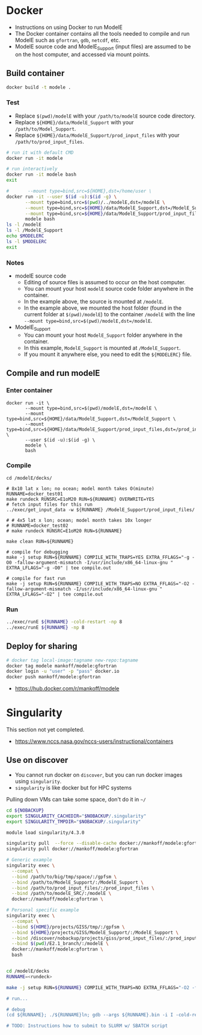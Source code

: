
* Table of contents                               :toc_3:noexport:
- [[#docker][Docker]]
  - [[#build-container][Build container]]
    - [[#test][Test]]
    - [[#notes][Notes]]
  - [[#compile-and-run-modele][Compile and run modelE]]
    - [[#enter-container][Enter container]]
    - [[#compile][Compile]]
    - [[#run][Run]]
  - [[#deploy-for-sharing][Deploy for sharing]]
- [[#singularity][Singularity]]
  - [[#use-on-discover][Use on discover]]

* Docker

+ Instructions on using Docker to run ModelE
+ The Docker container contains all the tools needed to compile and run ModelE such as  =gfortran=, =gdb=, =netcdf=, etc.
+ ModelE source code and ModelE_Support (input files) are assumed to be on the host computer, and accessed via mount points.

** Build container

#+BEGIN_SRC bash :exports both
docker build -t modele .
#+END_SRC

*** Test

+ Replace =$(pwd)/modelE= with your =/path/to/modelE= source code directory.
+ Replace =${HOME}/data/ModelE_Support= with your =/path/to/Model_Support=.
+ Replace =${HOME}/data/ModelE_Support/prod_input_files= with your =/path/to/prod_input_files=.

#+begin_src bash :exports both
# run it with default CMD
docker run -it modele

# run interactively
docker run -it modele bash
exit

#       --mount type=bind,src=${HOME},dst=/home/user \
docker run -it --user $(id -u):$(id -g) \
       --mount type=bind,src=$(pwd)/../modelE,dst=/modelE \
       --mount type=bind,src=${HOME}/data/ModelE_Support,dst=/ModelE_Support \
       --mount type=bind,src=${HOME}/data/ModelE_Support/prod_input_files,dst=/prod_input_files \
       modele bash
ls -l /modelE
ls -l /ModelE_Support
echo $MODELERC
ls -l $MODELERC
exit
#+end_src

*** Notes

+ modelE source code
  + Editing of source files is assumed to occur on the host computer.
  + You can mount your host =modelE= source code folder anywhere in the container.
  + In the example above, the source is mounted at =/modelE=.
  + In the example above, we mounted the host folder (found in the current folder at =$(pwd)/modelE=) to the container =/modelE= with the line =--mount type=bind,src=$(pwd)/modelE,dst=/modelE=.
+ ModelE_Support 
  + You can mount your host =ModelE_Support= folder anywhere in the container.
  + In this example, =ModelE_Support= is mounted at =/ModelE_Support=.
  + If you mount it anywhere else, you need to edit the =${MODELERC}= file.

** Compile and run modelE

*** Enter container

#+begin_src screen
docker run -it \
       --mount type=bind,src=$(pwd)/modelE,dst=/modelE \
       --mount type=bind,src=${HOME}/data/ModelE_Support,dst=/ModelE_Support \
       --mount type=bind,src=${HOME}/data/ModelE_Support/prod_input_files,dst=/prod_input_files \
       --user $(id -u):$(id -g) \
       modele \
       bash
#+end_src

*** Compile

#+begin_src screen
cd /modelE/decks/

# 8x10 lat x lon; no ocean; model month takes O(minute)
RUNNAME=docker_test01
make rundeck RUNSRC=E1oM20 RUN=${RUNNAME} OVERWRITE=YES
# fetch input files for this run
../exec/get_input_data -w ${RUNNAME} /ModelE_Support/prod_input_files/

# # 4x5 lat x lon; ocean; model month takes 10x longer
# RUNNAME=docker_test02
# make rundeck RUNSRC=E1oM20 RUN=${RUNNAME}

make clean RUN=${RUNNAME}

# compile for debugging
make -j setup RUN=${RUNNAME} COMPILE_WITH_TRAPS=YES EXTRA_FFLAGS="-g -O0 -fallow-argument-mismatch -I/usr/include/x86_64-linux-gnu " EXTRA_LFLAGS="-g -O0" | tee compile.out

# compile for fast run
make -j setup RUN=${RUNNAME} COMPILE_WITH_TRAPS=NO EXTRA_FFLAGS="-O2 -fallow-argument-mismatch -I/usr/include/x86_64-linux-gnu " EXTRA_LFLAGS="-O2" | tee compile.out
#+end_src

*** Run

#+BEGIN_SRC bash :exports both :exports both :results verbatim
../exec/runE ${RUNNAME} -cold-restart -np 8
../exec/runE ${RUNNAME} -np 8
#+END_SRC

** Deploy for sharing

#+BEGIN_SRC bash :exports both
# docker tag local-image:tagname new-repo:tagname
docker tag modele mankoff/modele:gfortran
docker login -u "user" -p "pass" docker.io
docker push mankoff/modele:gfortran
#+END_SRC

+ https://hub.docker.com/r/mankoff/modele

* Singularity

This section not yet completed.  

+ https://www.nccs.nasa.gov/nccs-users/instructional/containers

** Use on discover

+ You cannot run docker on =discover=, but you can run docker images using =singularity=.
+ =singularity= is like docker but for HPC systems

Pulling down VMs can take some space, don't do it in =~/=

#+begin_src bash :exports both :results verbatim
cd ${NOBACKUP}
export SINGULARITY_CACHEDIR="$NOBACKUP/.singularity"
export SINGULARITY_TMPDIR="$NOBACKUP/.singularity"
#+end_src

#+begin_src bash :exports both :results verbatim
module load singularity/4.3.0

singularity pull  --force --disable-cache docker://mankoff/modele:gfortran
singularity pull docker://mankoff/modele:gfortran

# Generic example
singularity exec \
  --compat \
  --bind /path/to/big/tmp/space/:/gpfsm \
  --bind /path/to/ModelE_Support/:/ModelE_Support \
  --bind /path/to/prod_input_files/:/prod_input_files \
  --bind /path/to/modelE_SRC/:/modelE \
  docker://mankoff/modele:gfortran \

# Personal specific example
singularity exec \
  --compat \
  --bind ${HOME}/projects/GISS/tmp/:/gpfsm \
  --bind ${HOME}/projects/GISS/ModelE_Support/:/ModelE_Support \
  --bind /discover/nobackup/projects/giss/prod_input_files/:/prod_input_files \
  --bind $(pwd)/E2.1_branch/:/modelE \
  docker://mankoff/modele:gfortran \
  bash


cd /modelE/decks
RUNNAME=<rundeck>

make -j setup RUN=${RUNNAME} COMPILE_WITH_TRAPS=NO EXTRA_FFLAGS="-O2 -fallow-argument-mismatch -I/usr/include/x86_64-linux-gnu " EXTRA_LFLAGS="-O2" | tee ${RUNNAME}.compile.out; cp ${RUNNAME}.compile.out ${RUNNAME}/'

# run...

# debug
(cd ${RUNNAME}; ./${RUNNAME}ln; gdb --args ${RUNNAME}.bin -i I -cold-restart)

# TODO: Instructions how to submit to SLURM w/ SBATCH script
#+end_src

